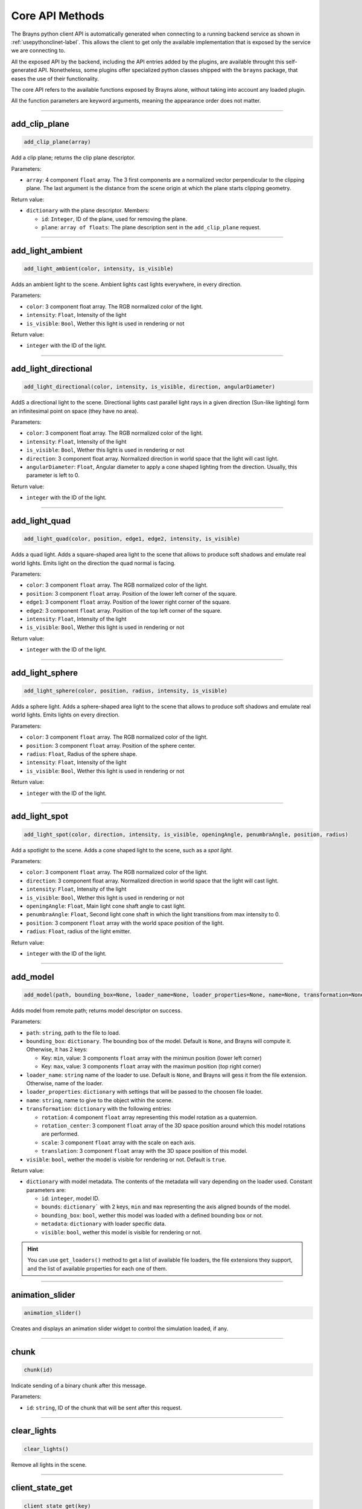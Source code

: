 Core API Methods
----------------

The Brayns python client API is automatically generated when connecting to a running
backend service as shown in :ref:`usepythonclinet-label`. This allows the client to
get only the available implementation that is exposed by the service we are connecting to.

All the exposed API by the backend, including the API entries added by the plugins, are
available throught this self-generated API. Nonetheless, some plugins offer specialized
python classes shipped with the ``brayns`` package, that eases the use of their functionality.

The core API refers to the available functions exposed by Brayns alone, without taking into
account any loaded plugin.

All the function parameters are keyword arguments, meaning the appearance order does not matter.

----

add_clip_plane
~~~~~~~~~~~~~~

.. code-block:: python

    add_clip_plane(array)

Add a clip plane; returns the clip plane descriptor.

Parameters:

* ``array``: 4 component ``float`` array. The 3 first components are a normalized vector perpendicular to the clipping plane. The last argument is the distance from the scene origin at which the plane starts clipping geometry.

Return value:

* ``dictionary`` with the plane descriptor. Members:

  * ``id``: ``Integer``, ID of the plane, used for removing the plane.
  * ``plane``: ``array of floats``: The plane description sent in the ``add_clip_plane`` request.

----

add_light_ambient
~~~~~~~~~~~~~~~~~

.. code-block:: python

    add_light_ambient(color, intensity, is_visible)

Adds an ambient light to the scene. Ambient lights cast lights everywhere, in every direction.

Parameters:

* ``color``: 3 component float array. The RGB normalized color of the light.
* ``intensity``: ``Float``, Intensity of the light
* ``is_visible``: ``Bool``, Wether this light is used in rendering or not

Return value:

* ``integer`` with the ID of the light.

----

add_light_directional
~~~~~~~~~~~~~~~~~~~~~

.. code-block:: python

    add_light_directional(color, intensity, is_visible, direction, angularDiameter)

AddS a directional light to the scene. Directional lights cast parallel light rays in a given direction (Sun-like lighting)
form an infinitesimal point on space (they have no area).

Parameters:

* ``color``: 3 component float array. The RGB normalized color of the light.
* ``intensity``: ``Float``, Intensity of the light
* ``is_visible``: ``Bool``, Wether this light is used in rendering or not
* ``direction``: 3 component float array. Normalized direction in world space that the light will cast light.
* ``angularDiameter``: ``Float``, Angular diameter to apply a cone shaped lighting from the direction. Usually, this parameter is left to 0.

Return value:

* ``integer`` with the ID of the light.

----

add_light_quad
~~~~~~~~~~~~~~

.. code-block:: python

    add_light_quad(color, position, edge1, edge2, intensity, is_visible)

Adds a quad light. Adds a square-shaped area light to the scene that allows to produce soft shadows and emulate real world
lights. Emits light on the direction the quad normal is facing.

Parameters:

* ``color``: 3 component ``float`` array. The RGB normalized color of the light.
* ``position``: 3 component ``float`` array. Position of the lower left corner of the square.
* ``edge1``: 3 component ``float`` array. Position of the lower right corner of the square.
* ``edge2``: 3 component ``float`` array. Position of the top left corner of the square.
* ``intensity``: ``Float``, Intensity of the light
* ``is_visible``: ``Bool``, Wether this light is used in rendering or not

Return value:

* ``integer`` with the ID of the light.

----

add_light_sphere
~~~~~~~~~~~~~~~~

.. code-block:: python

    add_light_sphere(color, position, radius, intensity, is_visible)

Adds a sphere light. Adds a sphere-shaped area light to the scene that allows to produce soft shadows and emulate real world
lights. Emits lights on every direction.

Parameters:

* ``color``: 3 component ``float`` array. The RGB normalized color of the light.
* ``position``: 3 component ``float`` array. Position of the sphere center.
* ``radius``: ``Float``, Radius of the sphere shape.
* ``intensity``: ``Float``, Intensity of the light
* ``is_visible``: ``Bool``, Wether this light is used in rendering or not

Return value:

* ``integer`` with the ID of the light.

----

add_light_spot
~~~~~~~~~~~~~~

.. code-block:: python

    add_light_spot(color, direction, intensity, is_visible, openingAngle, penumbraAngle, position, radius)

Add a spotlight to the scene. Adds a cone shaped light to the scene, such as a `spot light`.

Parameters:

* ``color``: 3 component ``float`` array. The RGB normalized color of the light.
* ``direction``: 3 component float array. Normalized direction in world space that the light will cast light.
* ``intensity``: ``Float``, Intensity of the light
* ``is_visible``: ``Bool``, Wether this light is used in rendering or not
* ``openingAngle``: ``Float``, Main light cone shaft angle to cast light.
* ``penumbraAngle``: ``Float``, Second light cone shaft in which the light transitions from max intensity to 0.
* ``position``: 3 component ``float`` array with the world space position of the light.
* ``radius``: ``Float``, radius of the light emitter.

Return value:

* ``integer`` with the ID of the light.

----

add_model
~~~~~~~~~

.. code-block:: python

    add_model(path, bounding_box=None, loader_name=None, loader_properties=None, name=None, transformation=None, visible=True)

Adds model from remote path; returns model descriptor on success.

Parameters:

* ``path``: ``string``, path to the file to load.
* ``bounding_box``: ``dictionary``. The bounding box of the model. Default is ``None``, and Brayns will compute it. Otherwise, it has 2 keys:

  * Key: ``min``, value: 3 components ``float`` array with the minimun position (lower left corner)
  * Key: ``max``, value: 3 components ``float`` array with the maximun position (top right corner)

* ``loader_name``: ``string`` name of the loader to use. Default is ``None``, and Brayns will gess it from the file extension. Otherwise, name of the loader.
* ``loader_properties``: ``dictionary`` with settings that will be passed to the choosen file loader.
* ``name``: ``string``, name to give to the object within the scene.
* ``transformation``: ``dictionary`` with the following entries:

  * ``rotation``: 4 component ``float`` array representing this model rotation as a quaternion.
  * ``rotation_center``: 3 component ``float`` array of the 3D space position around which this model rotations are performed.
  * ``scale``: 3 component ``float`` array with the scale on each axis.
  * ``translation``: 3 component ``float`` array with the 3D space position of this model.

* ``visible``: ``bool``, wether the model is visible for rendering or not. Default is ``true``.

Return value:

* ``dictionary`` with model metadata. The contents of the metadata will vary depending on the loader used. Constant parameters are:

  * ``id``: ``integer``, model ID.
  * ``bounds``: ``dictionary``` with 2 keys, ``min`` and ``max`` representing the axis aligned bounds of the model.
  * ``bounding_box``: ``bool``, wether this model was loaded with a defined bounding box or not.
  * ``metadata``: ``dictionary`` with loader specific data.
  * ``visible``: ``bool``, wether this model is visible for rendering or not.

.. hint::

    You can use ``get_loaders()`` method to get a list of available file loaders, the file extensions they support, and the list of available properties
    for each one of them.

----

animation_slider
~~~~~~~~~~~~~~~~

.. code-block:: python

    animation_slider()

Creates and displays an animation slider widget to control the simulation loaded, if any.

----

chunk
~~~~~

.. code-block:: python

    chunk(id)

Indicate sending of a binary chunk after this message.

Parameters:

* ``id``: ``string``, ID of the chunk that will be sent after this request.

----

clear_lights
~~~~~~~~~~~~

.. code-block:: python

    clear_lights()

Remove all lights in the scene.

----

client_state_get
~~~~~~~~~~~~~~~~

.. code-block:: python

    client_state_get(key)

Gets a key-value entry from the clientstate map given an entry key, if exists.

Parameters:

* ``key``: ``string``, key to look for on the clientstate map.

Return value:

* ``dictionary`` with the following entries:

  * ``key``: ``string``, the key that was requested.
  * ``value``: ``string``, the value corresponding to the requested key, or empty if it did not exists.

----

client_state_get_all
~~~~~~~~~~~~~~~~~~~~

.. code-block:: python

    client_state_get_all()

Gets a key-value list containing all entries from the cientstate map.

Return value:

* ``dictionary`` with the following entries:

  * ``keys``: array of ``string``, all the keys currently stored.
  * ``values``: array of ``string``, all the corresponding values for all the returned keys.

----

client_state_set
~~~~~~~~~~~~~~~~

.. code-block:: python

    client_state_set(key, value)

Sets a key-value entry into a persistent across connections common map to all clients.

Parameters:

* ``key``: ``string``, the key that identifies the entry.
* ``value``: ``string``, the value associated with the given key.

----

exit_later
~~~~~~~~~~

.. code-block:: python

    exit_later(minutes)

Schedules Brayns to shutdown after a given amount of minutes.

Parameters:

* ``minutes``: ``integer``, number of minutes since the request is made after which the backend will automatically shutdown.

----

fs_exists
~~~~~~~~~

.. code-block:: python

    fs_exists(path)

Return the type of filer (file or folder) if a given path exists, or none if it does not exists

Parameters:

* ``path``: ``string``, path to a file within the backend's reachable filesystem.

Return value:

* ``dictionary`` with the following entries:

  * ``error``: ``integer``, an error code if something went wrong. 0 means the request was successful.
  * ``message``: ``string``, a descriptive message of the error if the error code was non-zero.
  * ``type``: ``string``, upon success, returns the type of file pointed by path:

    * ``none``: Path does not exists.
    * ``file``: Path points to a regular file.
    * ``directory``: Path points to a directory.

----

fs_get_content
~~~~~~~~~~~~~~

.. code-block:: python

    fs_get_content(path)

Return the content of a file if possible, or an error otherwise.

Parameters:

* ``path``: ``string``, path to a file within the backend's reachable filesystem.

Return value:

* ``dictionary`` with the following entries:

  * ``error``: ``integer``, an error code if something went wrong. 0 means the request was successful.
  * ``message``: ``string``, a descriptive message of the error if the error code was non-zero.
  * ``content``: ``string``, upon success, returns the content of the given file.

----

fs_get_root
~~~~~~~~~~~

.. code-block:: python

    fs_get_root()

Return the root path of the current execution environment (sandbox).

Return value:

* ``dictionary`` with the following entries:

  * ``root``: ``string``, Root path of Brayns's reachable filesystem.


----

fs_list_dir
~~~~~~~~~~~

.. code-block:: python

    fs_list_dir(path)

Return the content of a file if possible, or an error otherwise.

Parameters:

* ``path``: ``string``, path to a file within the backend's reachable filesystem.

Return value:

* ``dictionary`` with the following entries:

  * ``error``: ``integer``, an error code if something went wrong. 0 means the request was successful.
  * ``message``: ``string``, a descriptive message of the error if the error code was non-zero.
  * ``dirs``: array of ``string``, upon success, returns the child directories of the given path (non-recurisve).
  * ``files``: dictionary with the following entries:

    * ``names``: array of ``string``, upon success, returns the child files of the given path (non-recursive).
    * ``sizes``: array of ``integers``, upon success, returns the size of each child file, in octets.

----

.. _get-animation-parameters-label:

get_animation_parameters
~~~~~~~~~~~~~~~~~~~~~~~~

.. code-block:: python

    get_animation_parameters()

Get the current state of animation-parameters.

Return value:

* ``dictionary`` with the following entries:

  * ``current``: ``integer``, number of the current simulation frame being played, if any.
  * ``delta``: ``integer``, the (frame) delta to apply for animations to select the next frame. Default is 1.
  * ``dt``: ``float``, the simulation timestep.
  * ``unit``: ``string``, a string representation of the timestep time unit.
  * ``frame_count``: ``integer``, total number of frames loaded in the current simulation, if any.
  * ``playing``: ``bool``, flag indicating wether the current simulation, if any, is being played.

----

get_application_parameters
~~~~~~~~~~~~~~~~~~~~~~~~~~

.. code-block:: python

    get_application_parameters()

Get the current state of the application parameters.

Return value:

* ``dictionary`` with the following entries:

  * ``engine``: ``string``, name of the current render engine in use.
  * ``image_stream_fps``: ``integer``, Frames-per-second (FPS) rate at which to stream images, if possible.
  * ``jpeg_compression``: ``integer``, JPEG compression ratio.
  * ``viewport``:, array of ``integer``, image resolution currently being renderer.


----

.. _get-camera-label:

get_camera
~~~~~~~~~~

.. code-block:: python

    get_camera()

Get the current state of camera

Return value:

* ``dictionary`` with the following entries:

  * ``current``: ``string``, name of the current camera being used for rendering.
  * ``orientation``: 4 component ``float`` array, a quaternion representing the camera rotation.
  * ``position``: 3 component ``float`` array, 3D space position of the camera.
  * ``target``: 3 component ``float`` array, 3D space position at which the camera is pointing to.
  * ``types``: array of ``string``, list of all available camera types.

----

get_camera_params
~~~~~~~~~~~~~~~~~

.. code-block:: python

    get_camera_params()

Get the params of the current camera

Return value:

* ``dictionary`` with the camera parameters. The content will vary depending on the ``current`` camera selected
                 for rendering.

----

get_clip_planes
~~~~~~~~~~~~~~~

.. code-block:: python

    get_clip_planes()

Get all clip planes.

Return value:

* ``None`` if no clip planes exists.
* array of ``dictionaries`` otherwise, each of which contains the following entries:

  * ``id``: ``integer``, ID of the clipping plane.
  * ``plane``: array of 4 ``floats``, with the plane representation (plane perpendicular normalized vector + distance from world origin)


----

get_environment_map
~~~~~~~~~~~~~~~~~~~

.. code-block:: python

    get_environment_map()

Get the environment map texture file path from the scene.

Return value:

* ``dictionary`` with the following entries:

  * ``filename``: ``string``, path to the environmental map texture file, empty if there is no environmental map.


----

get_instances
~~~~~~~~~~~~~

.. code-block:: python

    get_instances()

Return all the model instances for a given model Id.

Parameters:

* ``id``: ``integer``, ID of the model for which to check for instances.
* ``result_range``: 2 component ``integer`` array, specific range to return from the list of instances.º

Return value:

* array of ``dictionaries``, each of which have the following entries:

  * ``model_id``: ``integer``, the model ID to which this instance belongs to.
  * ``instance_id``: ``integer``, the ID of the instance.
  * ``bounding_box``: ``bool``, wether this instance has bounding box or not.
  * ``transformation``: ``dictionary`` with the following entries:

    * ``rotation``: 4 component ``float`` array representing this model instance rotation as a quaternion.
    * ``rotation_center``: 3 component ``float`` array of the 3D space position around which this model instance rotations are performed.
    * ``scale``: 3 component ``float`` array with the scale on each axis.
    * ``translation``: 3 component ``float`` array with the 3D space position of this model instance.

  * ``visible``: ``bool`` flag indicating wether this model instance is being rendered or not.

----

get_lights
~~~~~~~~~~

.. code-block:: python

    get_lights()

Return all scene lights.

Return value:

* array of ``dictionaries``, each of which will have the following entries:

  * ``id``: ``integer``, ID of the light.
  * ``type``: ``string``, type of light.
  * ``properties``: ``dictionary``, light-specific properties. Depends on the type of light.

----

get_loaders
~~~~~~~~~~~

.. code-block:: python

    get_loaders()

Get all available file loaders.

Return value:

* array of ``dictionaries``, each of which will have the following entries:

  * ``name``: ``string``, name of the loader that can be used to specify when calling ``add_model`` method.
  * ``extensions``: array of ``strings``, list of file extensions supported by this loader.
  * ``properties``: ``dictionary`` with the available property names and types for this loader.


----

get_mat
~~~~~~~

.. code-block:: python

    get_mat(materialId, modelId)

Return the properties of a material

Parameters:

* ``materialId``: ``integer``, ID of the material to query.
* ``modelId``: ``integer``, ID of the model that contains the requested material.

Return value:

* ``dictionary`` with the following entries:

  * ``error``: ``integer``, an error code if an exception occoured. 0 means the request was successful.
  * ``message``: ``string``, error description if ``error`` was non-zero.
  * ``modelId``: ``integer``, model ID to which this material belongs to.
  * ``materialId``: ``integer``, ID of this material.
  * ``materialProperties``: ``dictionary``, with the material properties. The contents will depend on the class of the given material.

----

get_model_properties
~~~~~~~~~~~~~~~~~~~~

.. code-block:: python

    get_model_properties(id)

Get the properties (metadata) of the given model

Parameters:

* ``id``: ``integer``, ID of the model to query.

Return value:

* ``dictionary`` with model metadata. The contents of the metadata will vary depending on the type of model queried. Constant parameters are:

  * ``id``: ``integer``, model ID.
  * ``bounds``: ``dictionary``` with 2 keys, ``min`` and ``max`` representing the axis aligned bounds of the model.
  * ``bounding_box``: ``bool``, wether this model was loaded with a defined bounding box or not.
  * ``metadata``: ``dictionary`` with model specific data.
  * ``visible``: ``bool``, wether this model is visible for rendering or not.

----

get_model_transfer_function
~~~~~~~~~~~~~~~~~~~~~~~~~~~

.. code-block:: python

    get_model_transfer_function(id)

Get the transfer function of the given model.

Parameters:

* ``id``:

Return value:

* ``dictionary`` with the following entries:

  * ``colormap``: ``dictionary`` with the transfer function color map. It contains the following entries:

    * ``colors``: array of 3 components ``float`` array with the colormap normalized RGB colors.
    * ``name``: ``string``, name of the color map.

  * ``opacity_curve``: array with two 2-components ``float`` array, containing the lower and upper bound of the transfer function.
  * ``range``: 2-components ``float`` array. Sampled value range. Brayns is, by default, initialized with range [-80, -10].

----

get_renderer
~~~~~~~~~~~~

.. code-block:: python

    get_renderer()

Get the current state of renderer.

Return value:

* ``dictionary`` containing the following entries:

  * ``accumulation``: ``bool``, flag indicating wether accumulation buffer is in use or not.
  * ``max_accum_frames``: ``integer``, maximun number of accumulation frames to render, if ``accumulation`` is set to ``True``.
  * ``background_color``: 3-component ``float`` array with the normalized RGB color of the background. Default is black (0,0,0).
  * ``curent``: ``string``, name of the current renderer in use.
  * ``head_light``: ``bool``, wether to have a persistent directional light pointing in the direction of the camera.
  * ``samples_per_pixel``: ``integer``, number of rays to launch from each pixel for each rendered frame.
  * ``subsampling``: ``integer``, number of rays to launch for sub-pixel level sampling.
  * ``types``: array of ``strings``, list of all available renderers.
  * ``variance_threshold``: ``float``, variance threshold of the current integration.

----

get_renderer_params
~~~~~~~~~~~~~~~~~~~

.. code-block:: python

    get_renderer_params()

Get the parameters of the current renderer.

Return value:

* ``dictionary`` with the renderer parameters. The contents will vary depending on which ``current`` renderer is selected.


----

get_scene
~~~~~~~~~

.. code-block:: python

    get_scene()

Get the current state and the contents of the scene.

Return value:

* ``dictionary`` with the following entries:

  * ``bounds``: ``dictionary`` with the following entries:

    * ``min``: 3-components ``float`` array with the scene's minimun bound.
    * ``max``: 3-components ``float`` array with the scene's maximun bound.

  * ``models``: array of ``dictionaries``, each of which contains a model metadata.


----

get_statistics
~~~~~~~~~~~~~~

.. code-block:: python

    get_statistics()

Get the current statistics of the rendering process.

Return value:

* ``dictionary`` with the following entries:

  * ``fps``: ``float``, current Frames per second (FPS) rate.
  * ``scene_size_in_bytes``: ``integer``, size of the scene in memory, in bytes.


----

get_videostream
~~~~~~~~~~~~~~~

.. code-block:: python

    get_videostream()

Get the videostream parameters.

.. attention::

    This method throws an exception if the it is called when the video streaming method is not enabled in the backend.

Return value:

* ``dictionary`` with the following entries:

  * ``enabled``: ``bool``, flag indicating wether the video streaming feature was enabled at startup.
  * ``kbps``: ``integer``, kb per second transfer rate.


----

get_volume_parameters
~~~~~~~~~~~~~~~~~~~~~

.. code-block:: python

    get_volume_parameters()

Get the current state of volume-parameters specification when rendering volumes.

Return value:

* ``dictionary`` with the following entries:

  * ``adaptative_sampling``: ``bool``, flag indicating wether adaptative sampling is in use.
  * ``adaptive_max_sampling_rate``: ``float``, maximun sampling rating increase when using adaptative sampling.
  * ``clip_box``: ``dictionary`` with the bounds of the volume rendering area within the scene. Entries are:

    * ``min``: 3-components ``float`` array with the minimun bound.
    * ``max``: 3-components ``float`` array with the maximun bound.

  * ``gradient_shading``: ``bool``, wether to use the volume gradient when shading the rendered volume.
  * ``pre_integration``: ``bool``, wether to perform an initial integration before starting sampling the volume for rendering.
  * ``sampling_rate``: ``float``, step at which the volume is sampled within a normalized bounds.
  * ``single_shade``: ``bool``, wether to use simpler shading when rendering the volume.
  * ``specular``: 3-components ``float`` array with the specular reflection normalized RGB color.
  * ``volume_dimensions``: 3-components ``float`` array representing the desired target volume dimensions in scene.
  * ``volume_offset``: 3-components ``float`` array representing an axis aligned volume offset in world space.
  * ``volume_element_spacing``: 3-components ``float`` array representing the spacing between elements on each axis.

----

image
~~~~~

.. code-block:: python

    image(size, format, animation_parameters, camera,
          quality, renderer, samples_per_pixel)


Request a snapshot from Brayns and returns a PIL image.


Parameters:

* ``size``: 2-components ``integer`` array specifying the desired width and height of the image to be renderer.
* ``format``: ``string``, image file format in which to store the rendered image. Must be either ``png`` or ``jpeg``.
* ``animation_parameters``: ``dictionary`` specifying the simulation state when rendering the image. By default is ``None`` and it will take the current simulation state. Must have the following entries:

  * ``current``: ``integer``, number of the current simulation frame being played, if any.
  * ``delta``: ``integer``, the (frame) delta to apply for animations to select the next frame. Default is 1.
  * ``dt``: ``float``, the simulation timestep.
  * ``unit``: ``string``, a string representation of the timestep time unit.
  * ``frame_count``: ``integer``, total number of frames loaded in the current simulation, if any.
  * ``playing``: ``bool``, flag indicating wether the current simulation, if any, is being played.

* ``camera``: ``dictionary`` specifying the camera parameters. By default is ``None``, and  it will take the current camera parameters. Must have the following entries:

  * ``current``: ``string``, name of the current camera being used for rendering.
  * ``orientation``: 4 component ``float`` array, a quaternion representing the camera rotation.
  * ``position``: 3 component ``float`` array, 3D space position of the camera.
  * ``target``: 3 component ``float`` array, 3D space position at which the camera is pointing to.
  * ``types``: array of ``string``, list of all available camera types.

* ``quality``: ``integer`` flag indicating the compression quality of the image to be rendered. Maximun quality is 100.
* ``renderer``: ``dictionary`` specifying the renderer parameters. By default is ``None``, and it will take the current renderer parameters. Must have the following entries:

  * ``accumulation``: ``bool``, flag indicating wether accumulation buffer is in use or not.
  * ``max_accum_frames``: ``integer``, maximun number of accumulation frames to render, if ``accumulation`` is set to ``True``.
  * ``background_color``: 3-component ``float`` array with the normalized RGB color of the background. Default is black (0,0,0).
  * ``curent``: ``string``, name of the current renderer in use.
  * ``head_light``: ``bool``, wether to have a persistent directional light pointing in the direction of the camera.
  * ``samples_per_pixel``: ``integer``, number of rays to launch from each pixel for each rendered frame.
  * ``subsampling``: ``integer``, number of rays to launch for sub-pixel level sampling.
  * ``types``: array of ``strings``, list of all available renderers.
  * ``variance_threshold``: ``float``, variance threshold of the current integration.

* ``samples_per_pixel``: ``integer``, number of accumulation frames to use.

----

image_jpeg
~~~~~~~~~~

.. code-block:: python

    image_jpeg()

Returns a base64-encode jpeg image of the current frame in Brayns

Return value:

* ``string`` with the base64-encoded jpeg image.


----

image_streaming_mode
~~~~~~~~~~~~~~~~~~~~

.. code-block:: python

    image_streaming_mode(type)

Set the image streaming method between automatic or controlled

Parameters:

* ``type``: ``string`` type of image streaming mode to be employed in the backend. Possible values are:

  * ``quanta``: Controlled streaming from the client. The client must request a new frame throught ``tigger_jpeg_stream()``.
  * ``normal``: The backend will stream a new frame as soon as is ready.

----

inspect
~~~~~~~

.. code-block:: python

    inspect(array)

Inspect the scene at x-y screen position.

Parameters:

* ``array``: 2-components ``integer`` array with the screen pixel coordinates to inspect.

Return value:

* ``dictionary`` with the following entries:

  * ``hit``: ``bool`` flag indicating wether any model was intersected, false otherwise.
  * ``position``: 3-components ``float`` array with the hitted 3D space position if ``hit`` is ``True``.

----

loaders_schema
~~~~~~~~~~~~~~

.. code-block:: python

    loaders_schema()

Get the schema properties for all loaders.

Return value:

* ``dictionary`` with the following entires:

  * ``oneOf``: array of ``dictionaries``, each of which has the following entries:

    * ``tittle``: ``string``, name of the loader.
    * ``type``: ``string``, type of properties parameters. Default is ``object`` (= ``dictionary``)
    * ``properties``: loader-specific properties. The type of this entry is defined by ``type``.


----

model_properties_schema
~~~~~~~~~~~~~~~~~~~~~~~

.. code-block:: python

    model_properties_schema(id)

Get the property schema of the model

Parameters:

* ``id``: ``integer``, ID of the model to query for its properties schema.

Return value:

* ``dictionary`` with the following entries:

  * ``title``: ``string`` name of the object to be returned in the properties entry.
  * ``type``: ``string`` type of the object returned in the properties entry. Default is ``object`` (= ``dictionary``).
  * ``properties``: Properties schema of the given model. The type of this object is given by the entry ``type``.

----

open_ui
~~~~~~~

.. code-block:: python

    open_ui()

Open the Brayns old UI in a new page of the default system browser.

----

quit
~~~~

.. code-block:: python

    quit()

Requests the backend to be shutsdown and closes the connection with it.

----

remove_clip_planes
~~~~~~~~~~~~~~~~~~

.. code-block:: python

    remove_clip_planes(array)

Remove clip planes from the scene given their gids

Parameters:

* ``array``: array of ``integers`` with the IDs of the clipping planes to be removed.

----

remove_lights
~~~~~~~~~~~~~

.. code-block:: python

    remove_lights(array)

Remove light given their IDs

Parameters:

* ``array``: array of ``integers`` with the IDs of the lights to be removed.

----

remove_model
~~~~~~~~~~~~

.. code-block:: python

    remove_model(array)

Remove the model(s) with the given ID(s) from the scene

Parameters:

* ``array``: array of ``integers`` with the IDs of the models to be removed.

----

request_model_upload
~~~~~~~~~~~~~~~~~~~~

.. code-block:: python

    request_model_upload(chunks_id, path, size, type, bounding_box=None, loader_name=None,
                         loader_properties=None, name=None, transformation=None, visible=True)

Request upload of blob to trigger adding of model after blob has been received; returns model descriptor on success

Parameters:

* ``chunks_id``: ``string``, ID of the chunk being sent.
* ``path``: ``string``, path from where the binary data comes from.
* ``size``: ``integer``, size in bytes of the chunk.
* ``type``: ``type``, virtual extension for the backend to know which loader to use.
* ``bounding_box``: ``dictionary`` with ``min`` and ``max`` keys to create the bounding box, or ``None`` to let brayns compute it.
* ``loader_name``: ``string`` name of the loader to enforce to use.
* ``loader_properties``: ``dictionary`` with loader-specific properties.
* ``name``: ``string``, name to be given to the model in the scene.
* ``transformation``: ``dictionary`` with the entries ``rotation``, ``roation_center``, ``translation`` and ``scale`` as the model affine transform, or ``None`` to not apply any.
* ``visible``: ``bool``, flag indicating wether the model is visible for rendering.

Return value:

* ``dictionary`` with model metadata. The contents of the metadata will vary depending on the loader used. Constant parameters are:

  * ``id``: ``integer``, model ID.
  * ``bounds``: ``dictionary``` with 2 keys, ``min`` and ``max`` representing the axis aligned bounds of the model.
  * ``bounding_box``: ``bool``, wether this model was loaded with a defined bounding box or not.
  * ``metadata``: ``dictionary`` with loader specific data.
  * ``visible``: ``bool``, wether this model is visible for rendering or not.

.. hint::

    You can use ``get_loaders()`` method to get a list of available file loaders, the file extensions they support, and the list of available properties
    for each one of them.

----

reset_camera
~~~~~~~~~~~~

.. code-block:: python

    reset_camera()

Resets the camera to its initial values when the backend was launched.

----

schema
~~~~~~

.. code-block:: python

    schema(endpoint)

Get the schema of the given endpoint

Parameters:

* ``endpoint``: ``string`` endpoint name.

Return value:

* ``dictionary`` with the endpoint schema properties.

----

set_animation_parameters
~~~~~~~~~~~~~~~~~~~~~~~~

.. code-block:: python

    set_animation_parameters(current, delta, dt, frame_count, playing, unit)

Set the new state of animation parameters.

Parameters:

* ``current``: ``integer``, number of the current frame to be played.
* ``delta``: ``integer``, the (frame) delta to apply for animations to select the next frame. Default is 1.
* ``dt``: ``float``, simulation timestep (in seconds).
* ``frame_count``: ``integer``, number of frames to use for the simulation.
* ``playing``: ``bool``, wether the animation should be played when rendering.
* ``unit``: ``string``, string representation of the time unit used (``s`` = secons, ``ms`` = milisecons)

----

set_application_parameters
~~~~~~~~~~~~~~~~~~~~~~~~~~

.. code-block:: python

    set_application_parameters(engine, image_stream_fps, jpeg_compression, viewport)

Set the new state of application parameters.

Parameters:

* ``engine``: ``string``, name of the renderer to use.
* ``image_stream_fps``: ``integer``, Frames per second (FPS) streaming target.
* ``jpeg_compression``: ``integer`` jpeg compression rate.
* ``viewport``: 2-components array of `integers`, with the width and height of the images to be rendered

----

set_camera
~~~~~~~~~~

.. code-block:: python

    set_camera(current, orientation, position, target, types)

Set the new state of camera.

Parameters:

* ``current``: ``string``, name of the camera type to use.
* ``orientation``: 4-components array of ``floats``, representing the camera rotation as a quaternion.
* ``position``: 3-components array of ``floats`` with the 3D space position where to place the camera.
* ``target``: 3-components array of ``floats`` with the 3D space position to which the camera will be looking at.
* ``types``: array of ``strings`` with the camera types that will be available.

.. hint::

    For the ``types`` parameter, the usual value is to first get the current state of the camera: ``camera = braynsClient.get_camera()``
    and then use the returned value to make the request: ``braynsClient.set_camera(...., types = camera["types"])``.

----

set_camera_params
~~~~~~~~~~~~~~~~~

.. code-block:: python

    set_camera_params(params)

Set camera-type-specific parameters on the current camera.

Parameters:

* ``params``: ``dictionary`` with the camera parameters. The entries will depend on the ``current`` type of camera active.

----

set_colormap
~~~~~~~~~~~~

.. code-block:: python

    set_colormap(palette, intensity=1, opacity=1, data_range=(0, 255))


Set a colormap to Brayns, by modifying the current transfer function.

Parameters:

* ``palette``: array of 3-components ``floats`` array, each with a normalized RGB color.
* ``intensity``: ``float``, intensity to multiply the colors by.
* ``opacity``: ``float``, opacity to apply to all colors.
* ``data_range``: 2-components ``floats`` array, data range on which values the colormap should be applied.

----

set_environment_map
~~~~~~~~~~~~~~~~~~~

.. code-block:: python

    set_environment_map(filename)

Set a environment map in the scene

Parameters:

* ``filename``: ``string``, path to the environmental map file to be used.

----

set_mat
~~~~~~~

.. code-block:: python

    set_mat(error, message, modelId, materialId, materialProperties)

Set the material propertiese for the given model and material.

Parameters:

* ``error``: ``integer``, unused, must be 0.
* ``message``: ``string``, unused, must be an empty string.
* ``modelId``: ``integer``, ID of the model to which the material belongs to.
* ``materialId``: ``integer``, ID of the material to modify.
* ``materialProperties``: ``dictionary`` with the material properties. The entries will depend on the class of the material.

----

set_model_properties
~~~~~~~~~~~~~~~~~~~~

.. code-block:: python

    set_model_properties(id, properties)

Set the properties of the given model.

Parameters:

* ``id``: ``integer``, ID of the model to modify.
* ``properties``: ``dictionary``, with the new values of its properties. The entries will depend on the type of model.

----

set_model_transfer_function
~~~~~~~~~~~~~~~~~~~~~~~~~~~

.. code-block:: python

    set_model_transfer_function(id, transfer_function)

Set the transfer function of the given model.

Parameters:

* ``id``: ``integer``, ID of the model to which to modify the transfer function.
* ``transfer_function``: ``dictionary`` with the following entries:

  * ``colormap``: ``dictionary`` with the transfer function color map. It contains the following entries:

    * ``colors``: array of 3 components ``float`` array with the colormap normalized RGB colors.
    * ``name``: ``string``, name of the color map.

  * ``opacity_curve``: array with two 2-components ``float`` array, containing the lower and upper bound of the transfer function.
  * ``range``: 2-components ``float`` array. Sampled value range. Brayns is, by default, initialized with range [-80, -10].

----

set_renderer
~~~~~~~~~~~~

.. code-block:: python

    set_renderer(accumulation, max_accum_frames, background_color,
                 current, head_light, subsampling, types, variance_threshold)

Set the new state of renderer.

Parameters:

* ``accumulation``: ``bool``, flag indicating wether to use accumulation or not.
* ``max_accum_frames``: ``integer``, if ``accumulation`` is ``True``, number of accumulation frames to render per frame.
* ``background_color``: 3-components array of `floats` with the normalized RGB color of the background.
* ``current``: ``string``, name of the renderer to use.
* ``head_light``: ``bool``, flag to indicate there should be a light pointing in the same direction as the camera.
* ``samples_per_pixel``: ``integer``, number of rays to launch per pixel and per frame.
* ``subsampling``: ``integer``, number of sub-pixel level sampling to use per pixel and per frame.
* ``types``: array of ``strings`` with the available renderer types.
* ``variance_threshold``: ``float`` variance threshold.

.. hint::

    The easiest way to set up some of these parameters is to get the current state of the renderer: ``renderer = braynsClient.get_renderer()``
    and then re-use them when making the request, for example:

    .. code-block:: python

        braynsClient.set_renderer(..., types = renderer["types"], variance_threshold = renderer["variance_threshold"])

----

set_renderer_params
~~~~~~~~~~~~~~~~~~~

.. code-block:: python

    set_renderer_params(params)

Set the renderer-specific parameters on the current renderer.

Parameters:

* ``params``: ``dictionary`` with the properties of the renderer. The entries will depend on the type of renderer curently being used.

----

set_scene
~~~~~~~~~

.. code-block:: python

    set_scene(bounds, models)

Set the new state of scene.

Parameters:

* ``bounds``: ``dictionary`` with the entries ``min`` and ``max``, 3-components ``floats`` vector that specify the new scene bounds.
* ``models``: array of ``dictionaries``, each of which contains the metadata of the models. The entries of these will depend on each model.

----

set_videostream
~~~~~~~~~~~~~~~

.. code-block:: python

    set_videostream(enabled, kbps)

Enables the video streaming mode.

Parameters:

* ``enabled``: ``bool``, flag indicating wether to enable the videostreaming mode or not.
* ``kbps``: ``integer``, if ``enabled`` is ``True``, target kb per second to reach during streaming.

----

set_volume_parameters
~~~~~~~~~~~~~~~~~~~~~

.. code-block:: python

    set_volume_parameters(adaptative_sampling, adaptative_max_sampling_rate, clip_box, gradient_shading,
                          pre_integration, sampling_rate, single_shade, specular, volume_dimensions,
                          volume_element_spacing, volume_offset)

Set the new state of volume rendering parameters.

Parameters:

* ``adaptative_sampling``: ``bool``, flag indicating wether adaptative sampling is in use.
* ``adaptive_max_sampling_rate``: ``float``, maximun sampling rating increase when using adaptative sampling.
* ``clip_box``: ``dictionary`` with the bounds of the volume rendering area within the scene. Entries are:

  * ``min``: 3-components ``float`` array with the minimun bound.
  * ``max``: 3-components ``float`` array with the maximun bound.

* ``gradient_shading``: ``bool``, wether to use the volume gradient when shading the rendered volume.
* ``pre_integration``: ``bool``, wether to perform an initial integration before starting sampling the volume for rendering.
* ``sampling_rate``: ``float``, step at which the volume is sampled within a normalized bounds.
* ``single_shade``: ``bool``, wether to use simpler shading when rendering the volume.
* ``specular``: 3-components ``float`` array with the specular reflection normalized RGB color.
* ``volume_dimensions``: 3-components ``float`` array representing the desired target volume dimensions in scene.
* ``volume_offset``: 3-components ``float`` array representing an axis aligned volume offset in world space.
* ``volume_element_spacing``: 3-components ``float`` array representing the spacing between elements on each axis.


----

show
~~~~

.. code-block:: python

    show()

Show the live rendering of Brayns.


----

snapshot
~~~~~~~~

.. code-block:: python

    snapshot(format, size, animation_parameters=None, camera=None,
             filePath, name, quality, rendered=None, samples_per_pixel)

Make a snapshot of the current view. Either return it as base64 encoded image, or save it to backend's local filesystem
depending on the ``filePath`` parameter.

Parameters:

* ``format``: ``string``, format in which the image will be sent. Must be either ``jpeg`` or ``png``.
* ``size``: 2-components array of `integers` with the width and height of the image to be renderer.
* ``animation_parameters``: ``dictionary`` with the animation parameters to use when rendering the image. `get_animation_parameters`_. Default is ``None`` and will use the current parameters.
* ``camera``: ``dictionary`` with the camera properties to use when rendering the image. `get_camera`_. Default is ``None`` and will use the current parameters.
* ``filePath``: ``string`` path on the backend's local filesystem where to store the snapshot. If empty, the image wont be stored, but sent as an base64 encoded image.
* ``name``: ``string`` snapshot name to be used to identify the process in the backend logs.
* ``quality``: ``integer`` snapshot compression quality, 0 is maximun quality.
* ``renderer``: ``dictionary`` with the renderer parameters to use then rendering the image. `get_renderer`_. Default is ``None`` and will use the current parameters.
* ``samples_per_pixel``: ``integer``, number of accumulation frames to use, if the property is enabled in the renderer.

Return value:

* ``dictionary`` with the following entries:

  * ``data``: ``string``, base64 encoded image, or empty if the ``filePath`` property was no empty.

----

trigger_jpeg_stream
~~~~~~~~~~~~~~~~~~~

.. code-block:: python

    trigger_jpeg_stream()

Triggers the engine to stream a frame to the clients.


----

update_clip_plane
~~~~~~~~~~~~~~~~~

.. code-block:: python

    update_clip_plane(id, plane)

Update a clip plane with the given coefficients.

Parameters:

* ``id``: ``integer``, ID of the plane to update.
* ``plane``: 4-components array of ``floats`` with the perpendicular normalized vector of the plane, and the distance from the scene origin.

----

update_instance
~~~~~~~~~~~~~~~

.. code-block:: python

    update_instance(model_id, instance_id, bounding_box, transformation, visible)

Update the instance with the given values.

Parameters:

* ``model_id``: ``integer``, ID of the model to which the instance belongs to.
* ``instance_id``: ``integer``, ID of the instance to modify.
* ``bounding_box``: ``bool`` flag indicating wether this instance has a bounding box.
* ``transformation``: ``dictionary`` with the entries ``rotation``, ``rotation_center``, ``translation`` and ``scale`` with the new transformation parameters.
* ``visible``: ``bool``, flag indicating wether the instance is visible for rendering or not.

----

update_model
~~~~~~~~~~~~

.. code-block:: python

    update_model(id, bounding_box=False, bounds=None, metadata=None, name=None,
                 path=None, transformation=None, visible=True)

Update the model with the given values, and triggers its reconstruction.

Parameters:

* ``id``: ``integer``, ID of the model to update
* ``bounding_box``: ``bool``, flag indicating wether this model should have bounding box.
* ``bounds``: ``dictionary`` with the entries ``min`` and ``max``, 3-components array of ``floats`` indicating the model new bounds.
* ``metadata``: ``dictionary`` with model specific metadata properties. The entries will depend on the type of model being manipulated.
* ``name``: ``string``, new name to give to the model in the scene.
* ``path``: ``string``, new path to which the model belongs to on disk.
* ``transformation``: ``dictionary`` with the entries ``rotation``, ``rotation_center``, ``translation`` and ``scale`` with the new transformation parameters.
* ``visible``: ``bool``, flag indicating wether the instance is visible for rendering or not.
